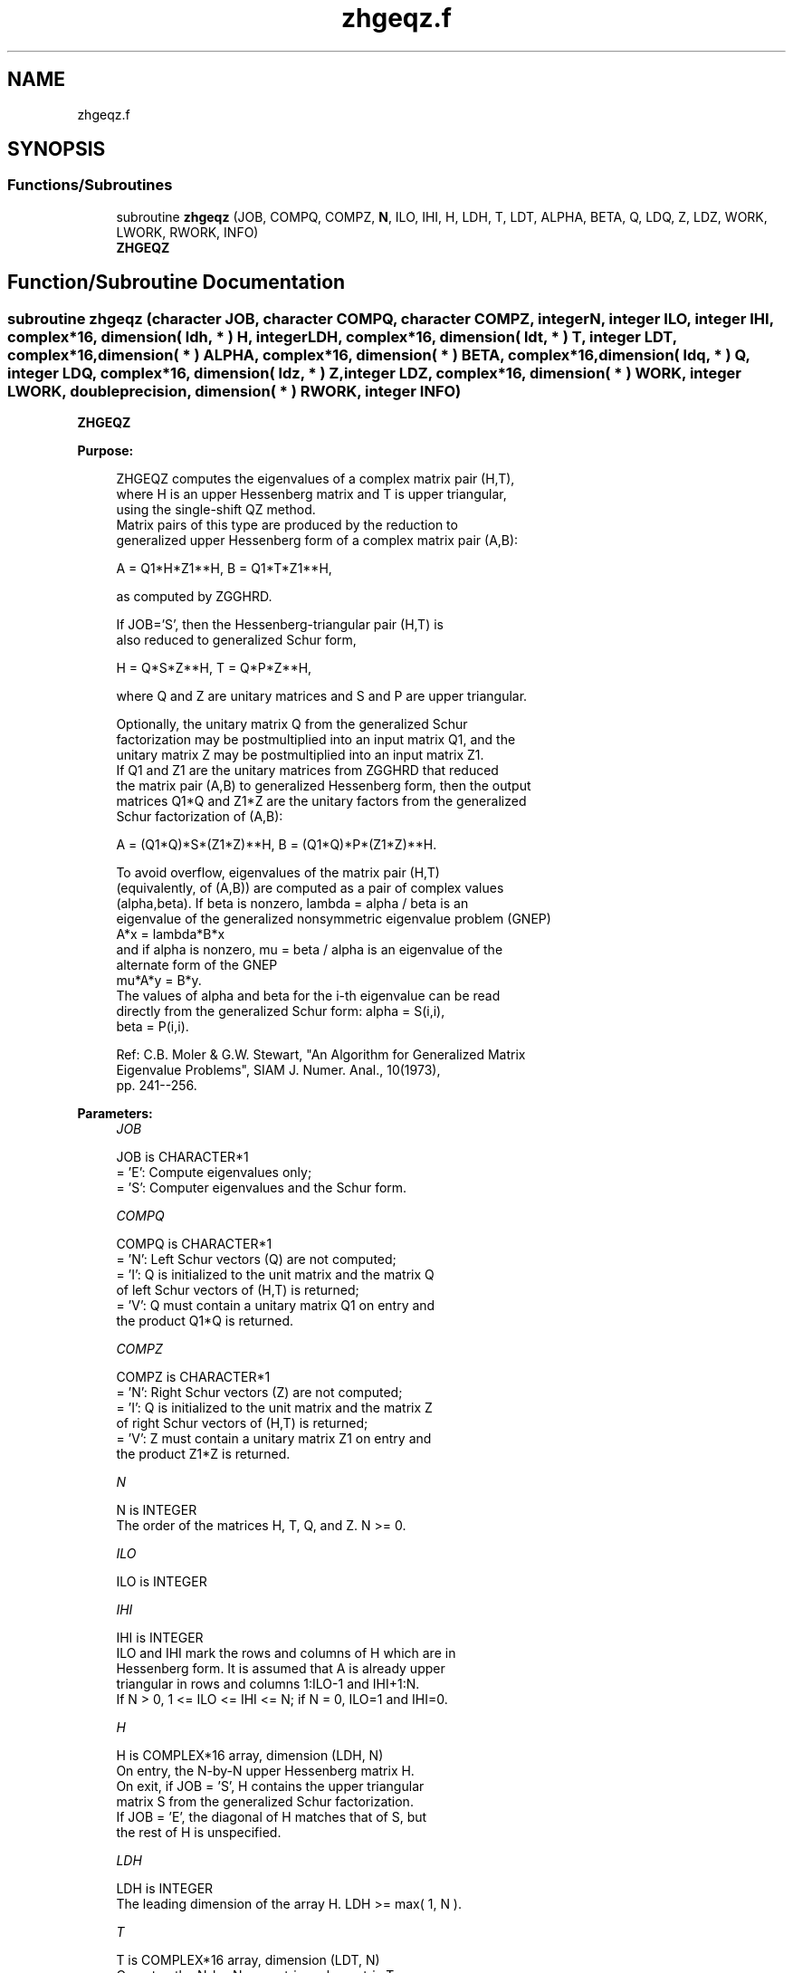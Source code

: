 .TH "zhgeqz.f" 3 "Tue Nov 14 2017" "Version 3.8.0" "LAPACK" \" -*- nroff -*-
.ad l
.nh
.SH NAME
zhgeqz.f
.SH SYNOPSIS
.br
.PP
.SS "Functions/Subroutines"

.in +1c
.ti -1c
.RI "subroutine \fBzhgeqz\fP (JOB, COMPQ, COMPZ, \fBN\fP, ILO, IHI, H, LDH, T, LDT, ALPHA, BETA, Q, LDQ, Z, LDZ, WORK, LWORK, RWORK, INFO)"
.br
.RI "\fBZHGEQZ\fP "
.in -1c
.SH "Function/Subroutine Documentation"
.PP 
.SS "subroutine zhgeqz (character JOB, character COMPQ, character COMPZ, integer N, integer ILO, integer IHI, complex*16, dimension( ldh, * ) H, integer LDH, complex*16, dimension( ldt, * ) T, integer LDT, complex*16, dimension( * ) ALPHA, complex*16, dimension( * ) BETA, complex*16, dimension( ldq, * ) Q, integer LDQ, complex*16, dimension( ldz, * ) Z, integer LDZ, complex*16, dimension( * ) WORK, integer LWORK, double precision, dimension( * ) RWORK, integer INFO)"

.PP
\fBZHGEQZ\fP  
.PP
\fBPurpose: \fP
.RS 4

.PP
.nf
 ZHGEQZ computes the eigenvalues of a complex matrix pair (H,T),
 where H is an upper Hessenberg matrix and T is upper triangular,
 using the single-shift QZ method.
 Matrix pairs of this type are produced by the reduction to
 generalized upper Hessenberg form of a complex matrix pair (A,B):

    A = Q1*H*Z1**H,  B = Q1*T*Z1**H,

 as computed by ZGGHRD.

 If JOB='S', then the Hessenberg-triangular pair (H,T) is
 also reduced to generalized Schur form,

    H = Q*S*Z**H,  T = Q*P*Z**H,

 where Q and Z are unitary matrices and S and P are upper triangular.

 Optionally, the unitary matrix Q from the generalized Schur
 factorization may be postmultiplied into an input matrix Q1, and the
 unitary matrix Z may be postmultiplied into an input matrix Z1.
 If Q1 and Z1 are the unitary matrices from ZGGHRD that reduced
 the matrix pair (A,B) to generalized Hessenberg form, then the output
 matrices Q1*Q and Z1*Z are the unitary factors from the generalized
 Schur factorization of (A,B):

    A = (Q1*Q)*S*(Z1*Z)**H,  B = (Q1*Q)*P*(Z1*Z)**H.

 To avoid overflow, eigenvalues of the matrix pair (H,T)
 (equivalently, of (A,B)) are computed as a pair of complex values
 (alpha,beta).  If beta is nonzero, lambda = alpha / beta is an
 eigenvalue of the generalized nonsymmetric eigenvalue problem (GNEP)
    A*x = lambda*B*x
 and if alpha is nonzero, mu = beta / alpha is an eigenvalue of the
 alternate form of the GNEP
    mu*A*y = B*y.
 The values of alpha and beta for the i-th eigenvalue can be read
 directly from the generalized Schur form:  alpha = S(i,i),
 beta = P(i,i).

 Ref: C.B. Moler & G.W. Stewart, "An Algorithm for Generalized Matrix
      Eigenvalue Problems", SIAM J. Numer. Anal., 10(1973),
      pp. 241--256.
.fi
.PP
 
.RE
.PP
\fBParameters:\fP
.RS 4
\fIJOB\fP 
.PP
.nf
          JOB is CHARACTER*1
          = 'E': Compute eigenvalues only;
          = 'S': Computer eigenvalues and the Schur form.
.fi
.PP
.br
\fICOMPQ\fP 
.PP
.nf
          COMPQ is CHARACTER*1
          = 'N': Left Schur vectors (Q) are not computed;
          = 'I': Q is initialized to the unit matrix and the matrix Q
                 of left Schur vectors of (H,T) is returned;
          = 'V': Q must contain a unitary matrix Q1 on entry and
                 the product Q1*Q is returned.
.fi
.PP
.br
\fICOMPZ\fP 
.PP
.nf
          COMPZ is CHARACTER*1
          = 'N': Right Schur vectors (Z) are not computed;
          = 'I': Q is initialized to the unit matrix and the matrix Z
                 of right Schur vectors of (H,T) is returned;
          = 'V': Z must contain a unitary matrix Z1 on entry and
                 the product Z1*Z is returned.
.fi
.PP
.br
\fIN\fP 
.PP
.nf
          N is INTEGER
          The order of the matrices H, T, Q, and Z.  N >= 0.
.fi
.PP
.br
\fIILO\fP 
.PP
.nf
          ILO is INTEGER
.fi
.PP
.br
\fIIHI\fP 
.PP
.nf
          IHI is INTEGER
          ILO and IHI mark the rows and columns of H which are in
          Hessenberg form.  It is assumed that A is already upper
          triangular in rows and columns 1:ILO-1 and IHI+1:N.
          If N > 0, 1 <= ILO <= IHI <= N; if N = 0, ILO=1 and IHI=0.
.fi
.PP
.br
\fIH\fP 
.PP
.nf
          H is COMPLEX*16 array, dimension (LDH, N)
          On entry, the N-by-N upper Hessenberg matrix H.
          On exit, if JOB = 'S', H contains the upper triangular
          matrix S from the generalized Schur factorization.
          If JOB = 'E', the diagonal of H matches that of S, but
          the rest of H is unspecified.
.fi
.PP
.br
\fILDH\fP 
.PP
.nf
          LDH is INTEGER
          The leading dimension of the array H.  LDH >= max( 1, N ).
.fi
.PP
.br
\fIT\fP 
.PP
.nf
          T is COMPLEX*16 array, dimension (LDT, N)
          On entry, the N-by-N upper triangular matrix T.
          On exit, if JOB = 'S', T contains the upper triangular
          matrix P from the generalized Schur factorization.
          If JOB = 'E', the diagonal of T matches that of P, but
          the rest of T is unspecified.
.fi
.PP
.br
\fILDT\fP 
.PP
.nf
          LDT is INTEGER
          The leading dimension of the array T.  LDT >= max( 1, N ).
.fi
.PP
.br
\fIALPHA\fP 
.PP
.nf
          ALPHA is COMPLEX*16 array, dimension (N)
          The complex scalars alpha that define the eigenvalues of
          GNEP.  ALPHA(i) = S(i,i) in the generalized Schur
          factorization.
.fi
.PP
.br
\fIBETA\fP 
.PP
.nf
          BETA is COMPLEX*16 array, dimension (N)
          The real non-negative scalars beta that define the
          eigenvalues of GNEP.  BETA(i) = P(i,i) in the generalized
          Schur factorization.

          Together, the quantities alpha = ALPHA(j) and beta = BETA(j)
          represent the j-th eigenvalue of the matrix pair (A,B), in
          one of the forms lambda = alpha/beta or mu = beta/alpha.
          Since either lambda or mu may overflow, they should not,
          in general, be computed.
.fi
.PP
.br
\fIQ\fP 
.PP
.nf
          Q is COMPLEX*16 array, dimension (LDQ, N)
          On entry, if COMPQ = 'V', the unitary matrix Q1 used in the
          reduction of (A,B) to generalized Hessenberg form.
          On exit, if COMPQ = 'I', the unitary matrix of left Schur
          vectors of (H,T), and if COMPQ = 'V', the unitary matrix of
          left Schur vectors of (A,B).
          Not referenced if COMPQ = 'N'.
.fi
.PP
.br
\fILDQ\fP 
.PP
.nf
          LDQ is INTEGER
          The leading dimension of the array Q.  LDQ >= 1.
          If COMPQ='V' or 'I', then LDQ >= N.
.fi
.PP
.br
\fIZ\fP 
.PP
.nf
          Z is COMPLEX*16 array, dimension (LDZ, N)
          On entry, if COMPZ = 'V', the unitary matrix Z1 used in the
          reduction of (A,B) to generalized Hessenberg form.
          On exit, if COMPZ = 'I', the unitary matrix of right Schur
          vectors of (H,T), and if COMPZ = 'V', the unitary matrix of
          right Schur vectors of (A,B).
          Not referenced if COMPZ = 'N'.
.fi
.PP
.br
\fILDZ\fP 
.PP
.nf
          LDZ is INTEGER
          The leading dimension of the array Z.  LDZ >= 1.
          If COMPZ='V' or 'I', then LDZ >= N.
.fi
.PP
.br
\fIWORK\fP 
.PP
.nf
          WORK is COMPLEX*16 array, dimension (MAX(1,LWORK))
          On exit, if INFO >= 0, WORK(1) returns the optimal LWORK.
.fi
.PP
.br
\fILWORK\fP 
.PP
.nf
          LWORK is INTEGER
          The dimension of the array WORK.  LWORK >= max(1,N).

          If LWORK = -1, then a workspace query is assumed; the routine
          only calculates the optimal size of the WORK array, returns
          this value as the first entry of the WORK array, and no error
          message related to LWORK is issued by XERBLA.
.fi
.PP
.br
\fIRWORK\fP 
.PP
.nf
          RWORK is DOUBLE PRECISION array, dimension (N)
.fi
.PP
.br
\fIINFO\fP 
.PP
.nf
          INFO is INTEGER
          = 0: successful exit
          < 0: if INFO = -i, the i-th argument had an illegal value
          = 1,...,N: the QZ iteration did not converge.  (H,T) is not
                     in Schur form, but ALPHA(i) and BETA(i),
                     i=INFO+1,...,N should be correct.
          = N+1,...,2*N: the shift calculation failed.  (H,T) is not
                     in Schur form, but ALPHA(i) and BETA(i),
                     i=INFO-N+1,...,N should be correct.
.fi
.PP
 
.RE
.PP
\fBAuthor:\fP
.RS 4
Univ\&. of Tennessee 
.PP
Univ\&. of California Berkeley 
.PP
Univ\&. of Colorado Denver 
.PP
NAG Ltd\&. 
.RE
.PP
\fBDate:\fP
.RS 4
April 2012 
.RE
.PP
\fBFurther Details: \fP
.RS 4

.PP
.nf
  We assume that complex ABS works as long as its value is less than
  overflow.
.fi
.PP
 
.RE
.PP

.PP
Definition at line 286 of file zhgeqz\&.f\&.
.SH "Author"
.PP 
Generated automatically by Doxygen for LAPACK from the source code\&.
